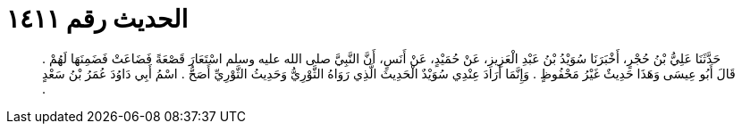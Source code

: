 
= الحديث رقم ١٤١١

[quote.hadith]
حَدَّثَنَا عَلِيُّ بْنُ حُجْرٍ، أَخْبَرَنَا سُوَيْدُ بْنُ عَبْدِ الْعَزِيزِ، عَنْ حُمَيْدٍ، عَنْ أَنَسٍ، أَنَّ النَّبِيَّ صلى الله عليه وسلم اسْتَعَارَ قَصْعَةً فَضَاعَتْ فَضَمِنَهَا لَهُمْ ‏.‏ قَالَ أَبُو عِيسَى وَهَذَا حَدِيثٌ غَيْرُ مَحْفُوظٍ ‏.‏ وَإِنَّمَا أَرَادَ عِنْدِي سُوَيْدٌ الْحَدِيثَ الَّذِي رَوَاهُ الثَّوْرِيُّ وَحَدِيثُ الثَّوْرِيِّ أَصَحُّ ‏.‏ اسْمُ أَبِي دَاوُدَ عُمَرُ بْنُ سَعْدٍ ‏.‏